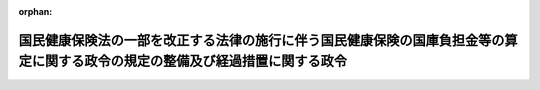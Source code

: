 .. _424CO0000000132_20120406_000000000000000:

:orphan:

==============================================================================================================================
国民健康保険法の一部を改正する法律の施行に伴う国民健康保険の国庫負担金等の算定に関する政令の規定の整備及び経過措置に関する政令
==============================================================================================================================

.. raw:: html
    
    
    <main id="contentsLaw" class="active">
    <div id="innerDocument" class="active">
    
    
    
    
    <div style="margin-bottom: 12px;">
    <div id="lawTitleNo" style="font-size: 1.067rem; font-weight: bold;" class="_shokanBoxParent">平成二十四年政令第百三十二号<div class="_shokanBox"></div>
    <div class="_inyoBox" id="_inyo_"></div>
    </div>
    <div id="lawTitle" style="margin-left: 3rem; font-size: 1.5rem; font-weight: bold; line-height: 1.25em;" class="_shokanBoxParent">
    <span data-xpath="">国民健康保険法の一部を改正する法律の施行に伴う国民健康保険の国庫負担金等の算定に関する政令の規定の整備及び経過措置に関する政令　抄</span><div class="_shokanBox" id="_shokan_"><div class="_shokanBtnIcons"></div></div>
    <div class="_inyoBox" id="_inyo_"></div>
    </div>
    </div><section id="EnactStatement" class="active EnactStatement"><div class="_div_EnactStatement _shokanBoxParent" style="text-indent: 1em;">
    <span data-xpath="">内閣は、国民健康保険法（昭和三十三年法律第百九十二号）第七十条第一項並びに国民健康保険法の一部を改正する法律（平成二十四年法律第二十八号）附則第三条第二項（同法附則第四条第二項において準用する場合を含む。）及び第九条の規定に基づき、この政令を制定する。</span><div class="_shokanBox" id="_shokan_"><div class="_shokanBtnIcons"></div></div>
    <div class="_inyoBox" id="_inyo_"></div>
    </div></section><section id="MainProvision" class="active MainProvision"><section id="" class="active Article"><div style="margin-left: 1em; font-weight: bold;" class="_div_ArticleCaption _shokanBoxParent">
    <span data-xpath="">（国民健康保険法の一部を改正する法律附則第三条第二項の規定により算定した同条第一項第一号に掲げる額）</span><div class="_shokanBox" id="_shokan_"><div class="_shokanBtnIcons"></div></div>
    <div class="_inyoBox" id="_inyo_"></div>
    </div>
    <div style="margin-left: 1em; text-indent: -1em;" id="" class="_div_ArticleTitle _shokanBoxParent">
    <span style="font-weight: bold;">第二条</span>　<span data-xpath="">国民健康保険法の一部を改正する法律（以下「一部改正法」という。）附則第三条第二項（一部改正法附則第四条第二項において準用する場合を含む。）に規定する政令の定めるところにより算定した一部改正法附則第三条第一項第一号に掲げる額は、国民健康保険の国庫負担金等の算定に関する政令第二条第二項の規定により読み替えられた同条第一項第一号の規定の例により算定した額とする。</span><div class="_shokanBox" id="_shokan_"><div class="_shokanBtnIcons"></div></div>
    <div class="_inyoBox" id="_inyo_"></div>
    </div></section><section id="" class="active Article"><div style="margin-left: 1em; font-weight: bold;" class="_div_ArticleCaption _shokanBoxParent">
    <span data-xpath="">（平成二十年四月改正前老健法の規定による実績医療費拠出金を納付する市町村に関する経過措置）</span><div class="_shokanBox" id="_shokan_"><div class="_shokanBtnIcons"></div></div>
    <div class="_inyoBox" id="_inyo_"></div>
    </div>
    <div style="margin-left: 1em; text-indent: -1em;" id="" class="_div_ArticleTitle _shokanBoxParent">
    <span style="font-weight: bold;">第三条</span>　<span data-xpath="">納付市町村（実績医療費拠出金（健康保険法施行令等の一部を改正する政令（平成二十年政令第百十六号）附則第五条の規定により読み替えられた健康保険法等の一部を改正する法律（平成十八年法律第八十三号）附則第三十八条の規定によりなおその効力を有するものとされた同法第七条の規定による改正前の老人保健法（昭和五十七年法律第八十号。以下「平成二十年四月改正前老健法」という。以下同じ。）第五十四条第一項の実績医療費拠出金をいう。以下同じ。）を納付する市町村又は特別区をいう。以下同じ。）について、一部改正法附則第二条の規定を適用する場合においては、同条中「及び病床転換支援金並びに同年度以後」とあるのは「、病床転換支援金及び健康保険法等の一部を改正する法律（平成十八年法律第八十三号）附則第三十八条の規定によりなおその効力を有するものとされた同法第七条の規定による改正前の老人保健法（昭和五十七年法律第八十号。以下「平成二十年四月改正前老健法」という。）の規定による医療費拠出金並びに同年度以後」と、「及び病床転換支援金並びに同年度以前」とあるのは「、病床転換支援金及び平成二十年四月改正前老健法の規定による医療費拠出金並びに同年度以前」とする。</span><div class="_shokanBox" id="_shokan_"><div class="_shokanBtnIcons"></div></div>
    <div class="_inyoBox" id="_inyo_"></div>
    </div></section><section id="" class="active Article"><div style="margin-left: 1em; text-indent: -1em;" id="" class="_div_ArticleTitle _shokanBoxParent">
    <span style="font-weight: bold;">第四条</span>　<span data-xpath="">平成二十四年度における一部改正法附則第三条第一項の規定により国が納付市町村に対して負担する額は、同項の規定にかかわらず、第一号に掲げる額の百分の三十二に相当する額、第二号に掲げる額及び第三号に掲げる額の合算額（平成二十二年度の基準超過費用額（医療保険制度の安定的運営を図るための国民健康保険法等の一部を改正する法律（平成二十二年法律第三十五号）附則第四条第一項の規定によりなおその効力を有するものとされた同法第一条の規定による改正前の国民健康保険法第七十条第三項に規定する基準超過費用額をいう。以下同じ。）がある場合には、当該基準超過費用額の百分の三十二に相当する額を控除した額）とする。</span><div class="_shokanBox" id="_shokan_"><div class="_shokanBtnIcons"></div></div>
    <div class="_inyoBox" id="_inyo_"></div>
    </div>
    <div id="" style="margin-left: 2em; text-indent: -1em;" class="_div_ItemSentence _shokanBoxParent">
    <span style="font-weight: bold;">一</span>　<span data-xpath="">一部改正法附則第三条第一項第一号に掲げる額（同条第二項の規定の適用がある場合にあっては、同項の規定を適用して算定した額）</span><div class="_shokanBox" id="_shokan_"><div class="_shokanBtnIcons"></div></div>
    <div class="_inyoBox" id="_inyo_"></div>
    </div>
    <div id="" style="margin-left: 2em; text-indent: -1em;" class="_div_ItemSentence _shokanBoxParent">
    <span style="font-weight: bold;">二</span>　<span data-xpath="">一部改正法附則第三条第一項第二号に掲げる額から同項第三号に掲げる額を控除した額、同項第四号に掲げる額から同項第五号に掲げる額を控除した額、同項第六号に掲げる額及び同項第七号に掲げる額の合算額から同項第八号に掲げる額を控除した額</span><div class="_shokanBox" id="_shokan_"><div class="_shokanBtnIcons"></div></div>
    <div class="_inyoBox" id="_inyo_"></div>
    </div>
    <div id="" style="margin-left: 2em; text-indent: -1em;" class="_div_ItemSentence _shokanBoxParent">
    <span style="font-weight: bold;">三</span>　<span data-xpath="">平成二十二年度の実績医療費拠出金の額とその額に係る調整金額（健康保険法施行令等の一部を改正する政令附則第五条の規定により読み替えられた健康保険法等の一部を改正する法律附則第三十八条の規定によりなおその効力を有するものとされた平成二十年四月改正前老健法第五十四条第二項の規定の例により算定した額をいう。以下同じ。）との合計額から当該合計額に退職被保険者等所属割合（国民健康保険法附則第七条第一項第二号に規定する退職被保険者等所属割合をいう。以下同じ。）を乗じて得た額を控除した額の百分の三十四に相当する額</span><div class="_shokanBox" id="_shokan_"><div class="_shokanBtnIcons"></div></div>
    <div class="_inyoBox" id="_inyo_"></div>
    </div>
    <div style="margin-left: 1em; text-indent: -1em;" class="_div_ParagraphSentence _shokanBoxParent">
    <span style="font-weight: bold;">２</span>　<span data-xpath="">平成二十四年度における納付市町村の存する都道府県の一部改正法附則第三条第三項の規定による都道府県調整交付金の総額については、同項の規定にかかわらず、第一号に掲げる額、第二号に掲げる額及び第三号に掲げる額の合算額の見込額の総額から、平成二十二年度の基準超過費用額の百分の九に相当する額の総額を控除した額とする。</span><div class="_shokanBox" id="_shokan_"><div class="_shokanBtnIcons"></div></div>
    <div class="_inyoBox" id="_inyo_"></div>
    </div>
    <div id="" style="margin-left: 2em; text-indent: -1em;" class="_div_ItemSentence _shokanBoxParent">
    <span style="font-weight: bold;">一</span>　<span data-xpath="">一部改正法附則第三条第一項第一号に掲げる額（同条第二項の規定の適用がある場合にあっては、同項の規定を適用して算定した額）の百分の九に相当する額</span><div class="_shokanBox" id="_shokan_"><div class="_shokanBtnIcons"></div></div>
    <div class="_inyoBox" id="_inyo_"></div>
    </div>
    <div id="" style="margin-left: 2em; text-indent: -1em;" class="_div_ItemSentence _shokanBoxParent">
    <span style="font-weight: bold;">二</span>　<span data-xpath="">一部改正法附則第三条第三項第二号に掲げる額から同項第三号に掲げる額を控除した額、同項第四号に掲げる額から同項第五号に掲げる額を控除した額、同項第六号に掲げる額及び同項第七号に掲げる額の合算額から同項第八号に掲げる額を控除した額</span><div class="_shokanBox" id="_shokan_"><div class="_shokanBtnIcons"></div></div>
    <div class="_inyoBox" id="_inyo_"></div>
    </div>
    <div id="" style="margin-left: 2em; text-indent: -1em;" class="_div_ItemSentence _shokanBoxParent">
    <span style="font-weight: bold;">三</span>　<span data-xpath="">平成二十二年度の実績医療費拠出金の額とその額に係る調整金額との合計額から当該合計額に退職被保険者等所属割合を乗じて得た額を控除した額の百分の七に相当する額</span><div class="_shokanBox" id="_shokan_"><div class="_shokanBtnIcons"></div></div>
    <div class="_inyoBox" id="_inyo_"></div>
    </div></section><section id="" class="active Article"><div style="margin-left: 1em; text-indent: -1em;" id="" class="_div_ArticleTitle _shokanBoxParent">
    <span style="font-weight: bold;">第五条</span>　<span data-xpath="">前条第一項の規定は、平成二十五年度における国が納付市町村に対して負担する額について準用する。</span><span data-xpath="">この場合において、同項中「平成二十四年度」とあるのは「平成二十五年度」と、「合算額（平成二十二年度の基準超過費用額（医療保険制度の安定的運営を図るための国民健康保険法等の一部を改正する法律（平成二十二年法律第三十五号）附則第四条第一項の規定によりなおその効力を有するものとされた同法第一条の規定による改正前の国民健康保険法第七十条第三項に規定する基準超過費用額をいう。以下同じ。）がある場合には、当該基準超過費用額の百分の三十二に相当する額を控除した額）」とあるのは「合算額」と、同項第一号中「附則第三条第一項第一号」とあるのは「附則第四条第一項において準用する一部改正法附則第三条第一項第一号」と、「同条第二項」とあるのは「一部改正法附則第四条第二項において準用する一部改正法附則第三条第二項」と、同項第二号中「附則第三条第一項第二号」とあるのは「附則第四条第一項において準用する一部改正法附則第三条第一項第二号」と、同項第三号中「平成二十二年度」とあるのは「平成二十三年度」と読み替えるものとする。</span><div class="_shokanBox" id="_shokan_"><div class="_shokanBtnIcons"></div></div>
    <div class="_inyoBox" id="_inyo_"></div>
    </div>
    <div style="margin-left: 1em; text-indent: -1em;" class="_div_ParagraphSentence _shokanBoxParent">
    <span style="font-weight: bold;">２</span>　<span data-xpath="">前条第二項の規定は、平成二十五年度における納付市町村の存する都道府県の都道府県調整交付金の総額について準用する。</span><span data-xpath="">この場合において、同項中「平成二十四年度」とあるのは「平成二十五年度」と、「総額から、平成二十二年度の基準超過費用額の百分の九に相当する額の総額を控除した額」とあるのは「総額」と、同項第一号中「附則第三条第一項第一号」とあるのは「附則第四条第一項において準用する一部改正法附則第三条第一項第一号」と、「同条第二項」とあるのは「一部改正法附則第四条第二項において準用する一部改正法附則第三条第二項」と、同項第二号中「附則第三条第三項第二号」とあるのは「附則第四条第三項において準用する一部改正法附則第三条第三項第二号」と、同項第三号中「平成二十二年度」とあるのは「平成二十三年度」と読み替えるものとする。</span><div class="_shokanBox" id="_shokan_"><div class="_shokanBtnIcons"></div></div>
    <div class="_inyoBox" id="_inyo_"></div>
    </div></section></section><section id="" class="active SupplProvision"><div class="_div_SupplProvisionLabel SupplProvisionLabel _shokanBoxParent" style="margin-bottom: 10px; margin-left: 3em; font-weight: bold;">
    <span data-xpath="">附　則</span>　抄<div class="_shokanBox" id="_shokan_"><div class="_shokanBtnIcons"></div></div>
    <div class="_inyoBox" id="_inyo_"></div>
    </div>
    <section id="" class="active Article"><div style="margin-left: 1em; font-weight: bold;" class="_div_ArticleCaption _shokanBoxParent">
    <span data-xpath="">（施行期日）</span><div class="_shokanBox" id="_shokan_"><div class="_shokanBtnIcons"></div></div>
    <div class="_inyoBox" id="_inyo_"></div>
    </div>
    <div style="margin-left: 1em; text-indent: -1em;" id="" class="_div_ArticleTitle _shokanBoxParent">
    <span style="font-weight: bold;">第一条</span>　<span data-xpath="">この政令は、公布の日から施行する。</span><div class="_shokanBox" id="_shokan_"><div class="_shokanBtnIcons"></div></div>
    <div class="_inyoBox" id="_inyo_"></div>
    </div></section></section>
    
    
    
    
    
    </div>
    </main>
    
    
